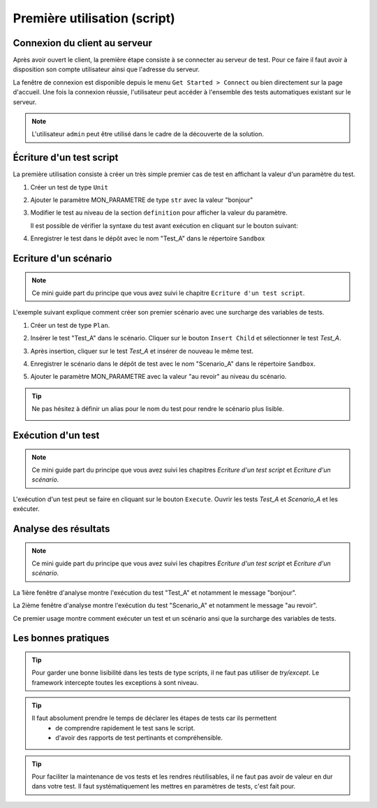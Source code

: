 Première utilisation (script)
=============================

Connexion du client au serveur
------------------------------

Après avoir ouvert le client, la première étape consiste à se connecter au serveur de test.
Pour ce faire il faut avoir à disposition son compte utilisateur ainsi que l'adresse du serveur.

La fenêtre de connexion est disponible depuis le menu ``Get Started > Connect`` ou bien directement sur la page d'accueil.
Une fois la connexion réussie, l'utilisateur peut accéder à l'ensemble des tests automatiques existant sur le serveur.

.. image:: /_static/images/client/client_connect.png

.. note:: L'utilisateur ``admin`` peut être utilisé dans le cadre de la découverte de la solution.

Écriture d'un test script
---------------------------------

La première utilisation consiste à créer un très simple premier cas de test en affichant la valeur d'un paramètre du test.

1. Créer un test de type ``Unit``
   
   .. image:: /_static/images/client/client_new_tux.png

2. Ajouter le paramètre MON_PARAMETRE de type ``str`` avec la valeur "bonjour"
   
   .. image:: /_static/images/client/client_new_param.png

3. Modifier le test au niveau de la section ``definition`` pour afficher la valeur du paramètre.
   
   .. image:: /_static/images/client/client_new_trace.png
   
   Il est possible de vérifier la syntaxe du test avant exécution en cliquant sur le bouton suivant:
   
   .. image:: /_static/images/client/check_syntax.png
   
4. Enregistrer le test dans le dépôt avec le nom "Test_A" dans le répertoire ``Sandbox``
   
   .. image:: /_static/images/client/client_new_save.png

Ecriture d'un scénario
----------------------

.. note:: Ce mini guide part du principe que vous avez suivi le chapitre ``Ecriture d'un test script``.

L'exemple suivant explique comment créer son premier scénario avec une surcharge des variables de tests.

1. Créer un test de type ``Plan``.
   
   .. image:: /_static/images/client/client_new_tpx.png

2. Insérer le test "Test_A" dans le scénario. Cliquer sur le bouton ``Insert Child`` et sélectionner le test `Test_A`.

   .. image:: /_static/images/client/client_new_insert.png

3. Après insertion, cliquer sur le test `Test_A` et insérer de nouveau le même test.

   .. image:: /_static/images/client/client_new_insert_again.png

4. Enregistrer le scénario dans le dépôt de test avec le nom "Scenario_A" dans le répertoire ``Sandbox``.

5. Ajouter le paramètre MON_PARAMETRE avec la valeur "au revoir" au niveau du scénario.

.. tip:: 
  Ne pas hésitez à définir un alias pour le nom du test pour rendre le scénario plus lisible.

  .. image:: /_static/images/client/snippets_alias.png

Exécution d'un test
-------------------

.. note:: Ce mini guide part du principe que vous avez suivi les chapitres `Ecriture d'un test script` et `Ecriture d'un scénario`.

L'exécution d'un test peut se faire en cliquant sur le bouton ``Execute``.
Ouvrir les tests `Test_A` et `Scenario_A` et les exécuter.

.. image:: /_static/images/client/client_execute.png

Analyse des résultats
---------------------

.. note:: Ce mini guide part du principe que vous avez suivi les chapitres `Ecriture d'un test script` et `Ecriture d'un scénario`.


La 1ière fenêtre d'analyse montre l'exécution du test "Test_A" et notamment le message "bonjour".

.. image:: /_static/images/client/test_result_simple.png

La 2ième fenêtre d'analyse montre l'exécution du test "Scenario_A" et notamment le message "au revoir".

.. image:: /_static/images/client/test_result_surcharge.png

Ce premier usage montre comment exécuter un test et un scénario ansi que la surcharge des variables de tests.


Les bonnes pratiques
---------------------

.. tip::

  Pour garder une bonne lisibilité dans les tests de type scripts, il ne faut pas utiliser de `try/except`.
  Le framework intercepte toutes les exceptions à sont niveau.
  
.. tip::
  
  Il faut absolument prendre le temps de déclarer les étapes de tests car ils permettent 
   - de comprendre rapidement le test sans le script.
   - d'avoir des rapports de test pertinants et compréhensible.
   
.. tip::

   Pour faciliter la maintenance de vos tests et les rendres réutilisables, 
   il ne faut pas avoir de valeur en dur dans votre test.
   Il faut systématiquement les mettres en paramètres de tests, c'est fait pour.
   
